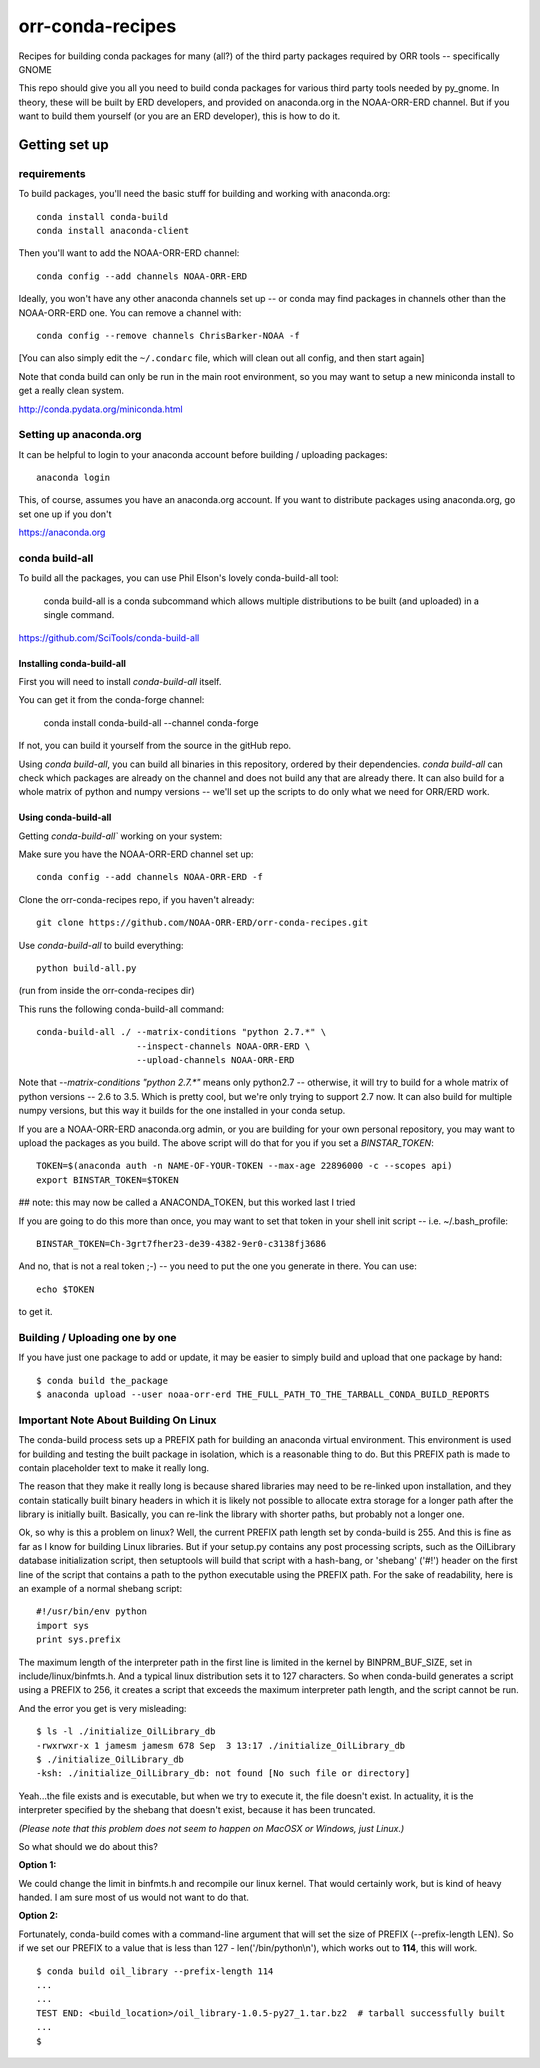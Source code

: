 #################
orr-conda-recipes
#################

Recipes for building conda packages for many (all?) of the third party packages required by ORR tools -- specifically GNOME

This repo should give you all you need to build conda packages for various third party tools needed by py_gnome. In theory, these will be built by ERD developers, and provided on anaconda.org in the NOAA-ORR-ERD channel. But if you want to build them yourself (or you are an ERD developer), this is how to do it.

Getting set up
###############

requirements
----------------

To build packages, you'll need the basic stuff for building and working with anaconda.org::

  conda install conda-build
  conda install anaconda-client

Then you'll want to add the NOAA-ORR-ERD channel::

  conda config --add channels NOAA-ORR-ERD

Ideally, you won't have any other anaconda channels set up -- or conda may find packages in channels other than the NOAA-ORR-ERD one. You can remove a channel with::

  conda config --remove channels ChrisBarker-NOAA -f

[You can also simply edit the ``~/.condarc`` file, which will clean out all config, and then start again]

Note that conda build can only be run in the main root environment, so you may want to setup a new miniconda install to get a really clean system.

http://conda.pydata.org/miniconda.html

Setting up anaconda.org
-----------------------

It can be helpful to login to your anaconda account before building / uploading packages::

  anaconda login

This, of course, assumes you have an anaconda.org account. If you want to distribute packages using anaconda.org, go set one up if you don't

https://anaconda.org


conda build-all
---------------

To build all the packages, you can use Phil Elson's lovely conda-build-all tool:

  conda build-all is a conda subcommand which allows multiple distributions to be built (and uploaded) in a single command. 

https://github.com/SciTools/conda-build-all

Installing conda-build-all
..........................

First you will need to install `conda-build-all` itself.

You can get it from the conda-forge channel:

  conda install conda-build-all --channel conda-forge

If not, you can build it yourself from the source in the gitHub repo.

Using `conda build-all`, you can build all binaries in this repository, ordered by their dependencies.  `conda build-all` can check which packages are already on the channel and does not build any that are already there. It can also build for a whole matrix of python and numpy versions -- we'll set up the scripts to do only what we need for ORR/ERD work.

Using conda-build-all
.....................

Getting `conda-build-all`` working on your system:

Make sure you have the NOAA-ORR-ERD channel set up::

  conda config --add channels NOAA-ORR-ERD -f

Clone the orr-conda-recipes repo, if you haven't already::

  git clone https://github.com/NOAA-ORR-ERD/orr-conda-recipes.git

Use `conda-build-all` to build everything::

  python build-all.py

(run from inside the orr-conda-recipes dir)

This runs the following conda-build-all command::

    conda-build-all ./ --matrix-conditions "python 2.7.*" \
                       --inspect-channels NOAA-ORR-ERD \
                       --upload-channels NOAA-ORR-ERD

Note that `--matrix-conditions "python 2.7.*"` means only python2.7 -- otherwise, it will try to build for a whole  matrix of python versions -- 2.6 to 3.5. Which is pretty cool, but we're only trying to support 2.7 now. It can also build for multiple numpy versions, but this way it builds for the one installed in your conda setup.

If you are a NOAA-ORR-ERD anaconda.org admin, or you are building for your own personal repository, you may want to upload the packages as you build. The above script will do that for you if you set a `BINSTAR_TOKEN`::

    TOKEN=$(anaconda auth -n NAME-OF-YOUR-TOKEN --max-age 22896000 -c --scopes api)
    export BINSTAR_TOKEN=$TOKEN

## note: this may now be called a ANACONDA_TOKEN, but this worked last I tried

If you are going to do this more than once, you may want to set that token in your shell init script -- i.e. ~/.bash_profile::

  BINSTAR_TOKEN=Ch-3grt7fher23-de39-4382-9er0-c3138fj3686

And no, that is not a real token ;-) -- you need to put the one you generate in there. You can use::

    echo $TOKEN

to get it.

Building / Uploading one by one
-------------------------------

If you have just one package to add or update, it may be easier to simply build and upload that one package by hand::

  $ conda build the_package
  $ anaconda upload --user noaa-orr-erd THE_FULL_PATH_TO_THE_TARBALL_CONDA_BUILD_REPORTS

Important Note About Building On Linux
--------------------------------------

The conda-build process sets up a PREFIX path for building an anaconda virtual
environment.  This environment is used for building and testing the built
package in isolation, which is a reasonable thing to do.  But this PREFIX path
is made to contain placeholder text to make it really long.

The reason that they make it really long is because shared libraries may need
to be re-linked upon installation, and they contain statically built
binary headers in which it is likely not possible to allocate extra storage
for a longer path after the library is initially built.  Basically, you can
re-link the library with shorter paths, but probably not a longer one.

Ok, so why is this a problem on linux?  Well, the current PREFIX path length
set by conda-build is 255.  And this is fine as far as I know for building
Linux libraries.  But if your setup.py contains any post processing scripts,
such as the OilLibrary database initialization script, then setuptools will
build that script with a hash-bang, or 'shebang' ('#!') header on the first
line of the script that contains a path to the python executable using the
PREFIX path.  For the sake of readability, here is an example of a normal
shebang script::

  #!/usr/bin/env python
  import sys
  print sys.prefix

The maximum length of the interpreter path in the first line is limited
in the kernel by BINPRM_BUF_SIZE, set in include/linux/binfmts.h.
And a typical linux distribution sets it to 127 characters.  So when
conda-build generates a script using a PREFIX to 256, it creates a script that
exceeds the maximum interpreter path length, and the script cannot be run.

And the error you get is very misleading::

    $ ls -l ./initialize_OilLibrary_db
    -rwxrwxr-x 1 jamesm jamesm 678 Sep  3 13:17 ./initialize_OilLibrary_db
    $ ./initialize_OilLibrary_db
    -ksh: ./initialize_OilLibrary_db: not found [No such file or directory]

Yeah...the file exists and is executable, but when we try to execute it,
the file doesn't exist.  In actuality, it is the interpreter specified by the
shebang that doesn't exist, because it has been truncated.

*(Please note that this problem does not seem to happen on MacOSX or Windows,
just Linux.)*

So what should we do about this?

**Option 1:**

We could change the limit in binfmts.h and recompile our linux kernel.  That
would certainly work, but is kind of heavy handed.  I am sure most of us would
not want to do that.

**Option 2:**

Fortunately, conda-build comes with a command-line argument that will set the
size of PREFIX (--prefix-length LEN).  So if we set our PREFIX to a value
that is less than 127 - len('/bin/python\\n'), which works out to **114**,
this will work.
::

    $ conda build oil_library --prefix-length 114
    ...
    ...
    TEST END: <build_location>/oil_library-1.0.5-py27_1.tar.bz2  # tarball successfully built
    ...
    $
